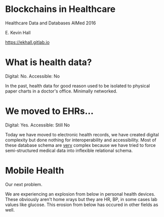 #+REVEAL_ROOT: ./reveal.js
#+REVEAL_TRANS: linear
#+REVEAL_THEME: blood
#+REVEAL_PLUGINS: notes:t
#+OPTIONS: reveal_title_slide:nil toc:nil num:nil

* Blockchains in Healthcare
Healthcare Data and Databases
AIMed 2016

E. Kevin Hall 

https://ekhall.gitlab.io

* What is health data?
[[./resources/paperrecords.jpg]]

#+ATTR_REVEAL: :frag roll-in
Digital: No. Accessible: No

#+BEGIN_NOTES
In the past, health data for good reason used to be isolated to physical paper charts in a doctor's office. Minimally networked.
#+END_NOTES

* We moved to EHRs...
[[./resources/uml.png]]

#+ATTR_REVEAL: :frag roll-in
Digital: Yes. Accessible: Still No

#+BEGIN_NOTES
Today we have moved to electronic health records, we have created digital complexity but done nothing for interoperability and accessibility. Most of these database schema are _very_ complex because we have tried to force semi-structured medical data into inflexible relational schema.  
#+END_NOTES

* Mobile Health 
Our next problem.

[[./resources/med-personal-data.png]]

#+BEGIN_NOTES
We are experiencing an explosion from below in personal health devices. These obviously aren't home xrays but they are HR, BP, in some cases lab values like glucose. This erosion from below has occured in other fields as well.
#+END_NOTES
